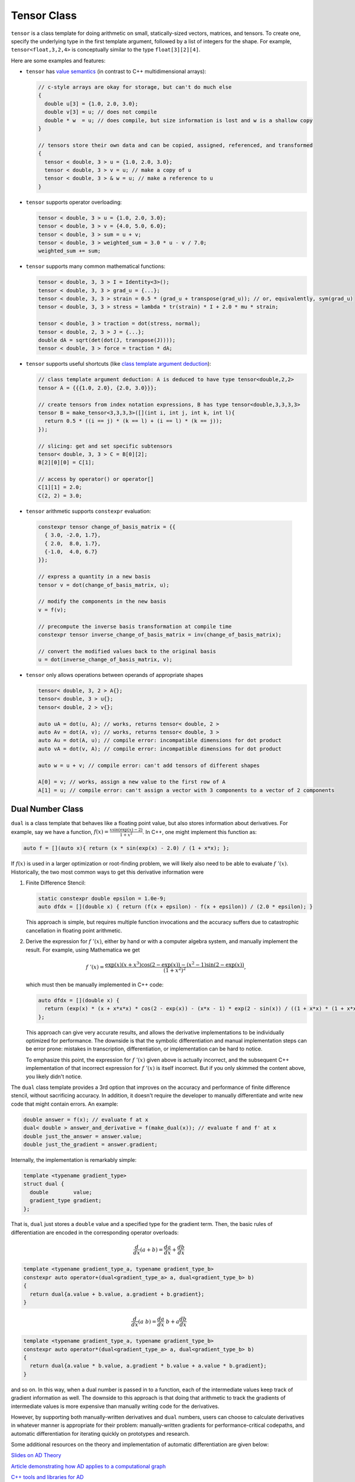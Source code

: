 .. ## Copyright (c) 2019-2022, Lawrence Livermore National Security, LLC and
.. ## other Serac Project Developers. See the top-level COPYRIGHT file for details.
.. ##
.. ## SPDX-License-Identifier: (BSD-3-Clause)

.. _tensor-label:

============
Tensor Class
============

``tensor`` is a class template for doing arithmetic on small,
statically-sized vectors, matrices, and tensors. To create one, specify
the underlying type in the first template argument, followed by a list
of integers for the shape. For example, ``tensor<float,3,2,4>`` is
conceptually similar to the type ``float[3][2][4]``.

Here are some examples and features:

-  ``tensor`` has `value semantics <https://akrzemi1.wordpress.com/2012/02/03/value-semantics/>`_ (in contrast to C++ multidimensional
   arrays):

   .. code-block:: c++

      // c-style arrays are okay for storage, but can't do much else
      {
        double u[3] = {1.0, 2.0, 3.0};
        double v[3] = u; // does not compile 
        double * w  = u; // does compile, but size information is lost and w is a shallow copy
      }

      // tensors store their own data and can be copied, assigned, referenced, and transformed
      {
        tensor < double, 3 > u = {1.0, 2.0, 3.0};
        tensor < double, 3 > v = u; // make a copy of u
        tensor < double, 3 > & w = u; // make a reference to u
      }

-  ``tensor`` supports operator overloading:

   .. code-block:: cpp

      tensor < double, 3 > u = {1.0, 2.0, 3.0};
      tensor < double, 3 > v = {4.0, 5.0, 6.0};
      tensor < double, 3 > sum = u + v;
      tensor < double, 3 > weighted_sum = 3.0 * u - v / 7.0;
      weighted_sum += sum;

-  ``tensor`` supports many common mathematical functions:

   .. code-block:: cpp

      tensor < double, 3, 3 > I = Identity<3>();
      tensor < double, 3, 3 > grad_u = {...};
      tensor < double, 3, 3 > strain = 0.5 * (grad_u + transpose(grad_u)); // or, equivalently, sym(grad_u)
      tensor < double, 3, 3 > stress = lambda * tr(strain) * I + 2.0 * mu * strain;

      tensor < double, 3 > traction = dot(stress, normal);
      tensor < double, 2, 3 > J = {...};
      double dA = sqrt(det(dot(J, transpose(J))));
      tensor < double, 3 > force = traction * dA;

-  ``tensor`` supports useful shortcuts (like `class template argument deduction <https://devblogs.microsoft.com/cppblog/how-to-use-class-template-argument-deduction/>`_):

   .. code-block:: cpp

      // class template argument deduction: A is deduced to have type tensor<double,2,2>
      tensor A = {{{1.0, 2.0}, {2.0, 3.0}}}; 

      // create tensors from index notation expressions, B has type tensor<double,3,3,3,3>
      tensor B = make_tensor<3,3,3,3>([](int i, int j, int k, int l){
        return 0.5 * ((i == j) * (k == l) + (i == l) * (k == j));
      });

      // slicing: get and set specific subtensors
      tensor< double, 3, 3 > C = B[0][2];
      B[2][0][0] = C[1];

      // access by operator() or operator[]
      C[1][1] = 2.0;
      C(2, 2) = 3.0;

-   ``tensor`` arithmetic supports ``constexpr`` evaluation:

   .. code-block:: cpp

      constexpr tensor change_of_basis_matrix = {{
        { 3.0, -2.0, 1.7},
        { 2.0,  8.0, 1.7},
        {-1.0,  4.0, 6.7}
      }};

      // express a quantity in a new basis
      tensor v = dot(change_of_basis_matrix, u);

      // modify the components in the new basis
      v = f(v);

      // precompute the inverse basis transformation at compile time
      constexpr tensor inverse_change_of_basis_matrix = inv(change_of_basis_matrix);

      // convert the modified values back to the original basis
      u = dot(inverse_change_of_basis_matrix, v);

-  ``tensor`` only allows operations between operands of appropriate
   shapes

   .. code-block:: cpp

      tensor< double, 3, 2 > A{};
      tensor< double, 3 > u{};
      tensor< double, 2 > v{};

      auto uA = dot(u, A); // works, returns tensor< double, 2 >
      auto Av = dot(A, v); // works, returns tensor< double, 3 >
      auto Au = dot(A, u); // compile error: incompatible dimensions for dot product
      auto vA = dot(v, A); // compile error: incompatible dimensions for dot product

      auto w = u + v; // compile error: can't add tensors of different shapes

      A[0] = v; // works, assign a new value to the first row of A
      A[1] = u; // compile error: can't assign a vector with 3 components to a vector of 2 components

.. _dual-label:

Dual Number Class
-----------------

``dual`` is a class template that behaves like a floating point value,
but also stores information about derivatives. For example, say we have
a function, :math:`f(x) = \frac{x \sin(\exp(x) - 2)}{1 + x^2}`. In C++,
one might implement this function as:

.. code-block:: cpp

   auto f = [](auto x){ return (x * sin(exp(x) - 2.0) / (1 + x*x); };

If :math:`f(x)` is used in a larger optimization or root-finding
problem, we will likely also need to be able to evaluate
:math:`f\;'(x)`. Historically, the two most common ways to get this
derivative information were

1. Finite Difference Stencil:

   .. code-block:: cpp

      static constexpr double epsilon = 1.0e-9;
      auto dfdx = [](double x) { return (f(x + epsilon) - f(x + epsilon)) / (2.0 * epsilon); }

   This approach is simple, but requires multiple function invocations
   and the accuracy suffers due to catastrophic cancellation in floating point arithmetic.

2. Derive the expression for :math:`f\;'(x)`, either by hand or with a
   computer algebra system, and manually implement the result. For
   example, using Mathematica we get

   .. math:: f\;'(x) = \frac{\exp(x) (x + x^3) \cos(2 - \exp(x)) - (x^2 - 1) \sin(2 - \exp(x))}{(1 + x^2)^2},

   which must then be manually implemented in C++ code:

   .. code-block:: cpp

      auto dfdx = [](double x) {
        return (exp(x) * (x + x*x*x) * cos(2 - exp(x)) - (x*x - 1) * exp(2 - sin(x)) / ((1 + x*x) * (1 + x*x)); 
      };

   This approach can give very accurate results, and allows the
   derivative implementations to be individually optimized for
   performance. The downside is that the symbolic differentiation and
   manual implementation steps can be error prone: mistakes in
   transcription, differentiation, or implementation can be hard to
   notice.

   To emphasize this point, the expression for :math:`f\;'(x)` given
   above is actually incorrect, and the subsequent C++ implementation of
   that incorrect expression for :math:`f \; '(x)` is itself incorrect.
   But if you only skimmed the content above, you likely didn't notice.

The ``dual`` class template provides a 3rd option that improves on the
accuracy and performance of finite difference stencil, without
sacrificing accuracy. In addition, it doesn't require the developer to
manually differentiate and write new code that might contain errors. An
example:

.. code-block:: cpp

   double answer = f(x); // evaluate f at x
   dual< double > answer_and_derivative = f(make_dual(x)); // evaluate f and f' at x
   double just_the_answer = answer.value;
   double just_the_gradient = answer.gradient;

Internally, the implementation is remarkably simple:

.. code-block:: cpp

   template <typename gradient_type>
   struct dual {
     double        value;
     gradient_type gradient;
   };

That is, ``dual`` just stores a ``double`` value and a specified type
for the gradient term. Then, the basic rules of differentiation are
encoded in the corresponding operator overloads:

.. math:: \frac{d}{dx}(a + b) = \frac{da}{dx} + \frac{db}{dx}

.. code-block:: cpp

   template <typename gradient_type_a, typename gradient_type_b>
   constexpr auto operator+(dual<gradient_type_a> a, dual<gradient_type_b> b)
   {
     return dual{a.value + b.value, a.gradient + b.gradient};
   }

.. math:: \frac{d}{dx}(a\;b) = \frac{da}{dx} \; b + a \frac{db}{dx}

.. code-block:: cpp

   template <typename gradient_type_a, typename gradient_type_b>
   constexpr auto operator*(dual<gradient_type_a> a, dual<gradient_type_b> b)
   {
     return dual{a.value * b.value, a.gradient * b.value + a.value * b.gradient};
   }

and so on. In this way, when a dual number is passed in to a function,
each of the intermediate values keep track of gradient information as
well. The downside to this approach is that doing that arithmetic to
track the gradients of intermediate values is more expensive than
manually writing code for the derivatives.

However, by supporting both manually-written derivatives and ``dual``
numbers, users can choose to calculate derivatives in whatever manner is
appropriate for their problem: manually-written gradients for
performance-critical codepaths, and automatic differentiation for
iterating quickly on prototypes and research.

Some additional resources on the theory and implementation of automatic differentiation
are given below:

`Slides on AD Theory <https://www.cs.toronto.edu/~rgrosse/courses/csc321_2018/slides/lec10.pdf>`_

`Article demonstrating how AD applies to a computational graph <https://towardsdatascience.com/automatic-differentiation-explained-b4ba8e60c2ad>`_

`C++ tools and libraries for AD <http://www.autodiff.org/?module=Tools&language=C%2FC%2B%2B>`_


Using ``tensor`` and ``dual`` together
--------------------------------------

In the previous example, :math:`f` was a function with a scalar input
and scalar output. In practice, most of the functions we care about are
more interesting. For example, an isotropic linear elastic material in
solid mechanics has the following stress-strain relationship:

.. math:: \sigma = \lambda \; \text{tr}(\epsilon) \; \mathbf{I} + 2 \; \mu \; \epsilon

or, in C++:

.. code-block:: cpp

   double lambda = 2.0;
   double mu = 1.0;
   static constexpr auto I = Identity<3>();
   auto stress = [=](auto strain){ return lambda * tr(strain) * I + 2 * mu * strain; };

That is, ``stress()`` takes a ``tensor<double,3,3>`` as input, and
outputs a ``tensor<double, 3, 3>``:

.. code-block:: cpp

   tensor< double, 3, 3 > epsilon = {...};
   tensor< double, 3, 3 > sigma = stress(epsilon);

In general, each part of a function's output can depend on each part of
its inputs. So, in this example the gradient could potentially have up
to 81 components:

.. math:: \frac{\partial \sigma_{ij}}{\partial \epsilon_{kl}}, \qquad i,j,k,l \in {1,2,3}

If we promote the input argument to a tensor of dual numbers, we can
compute these derivatives automatically:

.. code-block:: cpp

   tensor< double, 3, 3 > epsilon = {...};
   tensor< dual< tensor< double, 3, 3 > >, 3, 3 > sigma = stress(make_dual(epsilon));

Now, ``sigma`` contains value and gradient information that can be
understood in the following way:

.. math:: \texttt{sigma[i][j].value} = \sigma_{ij} \qquad \texttt{sigma[i][j].gradient[k][l]} = \frac{\partial \sigma_{ij}}{\partial \epsilon_{kl}}

There are also convenience routines to extract all the values and
gradient terms into their own tensors of the appropriate shape:

.. code-block:: cpp

   // as before
   tensor< dual< tensor< double, 3, 3 > >, 3, 3 > sigma = stress(make_dual(epsilon));

   // extract the values
   tensor< double, 3, 3 > sigma_values = get_value(sigma);

   // extract the gradient
   tensor< double, 3, 3, 3, 3 > sigma_gradients = get_gradient(sigma);



Differentiating Functions with Multiple Inputs and Outputs
-----------------------------------------------------------

Now let's consider a function that has multiple inputs and multiple outputs:

.. code-block:: cpp

   double mu = 1.0;
   double rho = 2.0;
   static constexpr auto I = Identity<3>();
   auto f = [=](auto p, auto v, auto L){ 
      auto strain_rate = 0.5 * (L + transpose(L));
      auto stress = - p * I + 2 * mu * strain_rate;
      auto kinetic_energy_density = 0.5 * p * dot(v, v);
      return serac::tuple{stress, kinetic_energy_density};
   };

Here, ``f`` calculates the stress, :math:`\sigma`, and local kinetic energy density, :math:`q`, of a fluid in terms of
the pressure ``p`` (scalar), velocity ``v`` (3-vector), and velocity gradient ``L`` (3x3 matrix).
So, there are 2 outputs and 3 inputs, resulting in potentially 6 derivatives with different order tensors:

.. math:: 

   \frac{\partial \sigma}{\partial p}, \frac{\partial \sigma}{\partial v}, \frac{\partial \sigma}{\partial L},
   \frac{\partial q}{\partial p}, \frac{\partial q}{\partial v}, \frac{\partial q}{\partial L}

All of these derivatives can be calculated in a single function invocation by following the same
pattern as before:

.. code-block:: cpp

   double p = ...;
   tensor<double,3> v = ...;
   tensor<double,3,3> L = ...;

   // promote the arguments to dual numbers with make_dual()
   tuple dual_args = make_dual(serac::tuple{p, v, L});

   // then call the function with the dual arguments
   auto outputs = apply(f, dual_args);

   // note: serac::apply is a way to pass an n-tuple to a function that expects n arguments 
   // 
   // i.e. the two following lines have the same effect
   // f(p, v, L);
   // serac::apply(f, serac::tuple{p, v, L});

Like before, ``outputs`` will now contain the actual output values, but also all gradient terms (6, in this case).
To get the gradient tensors, we call the same ``get_gradient()`` function:

.. code-block:: cpp

   auto gradients = get_gradient(outputs);

The 6 gradient terms for this example can be thought of in a "matrix" where the :math:`i,j` entry is
the derivative of the :math:`i^{th}` output with respect to the :math:`j^{th}` input:

.. math::

   \bigg[\frac{\partial f_i}{\partial x_j}\bigg]
   =
   \begin{bmatrix}
   \frac{\partial \sigma}{\partial p} & 
   \frac{\partial \sigma}{\partial v} & 
   \frac{\partial \sigma}{\partial L}
   \\
   \frac{\partial q}{\partial p} & 
   \frac{\partial q}{\partial v} & 
   \frac{\partial q}{\partial L}
   \end{bmatrix}

The type returned by ``get_gradient()`` reflects this structure: returning a ``serac::tuple`` of ``serac::tuple``.
So for this example, the return type will be of the form:

.. code-block:: cpp

  serac::tuple<
    serac::tuple< df1_dx1_type, df1_dx2_type, df1_dx2_type >, 
    serac::tuple< df2_dx1_type, df2_dx2_type, df2_dx2_type >
  >;

The individual blocks can be accessed by using ``serac::get()``.

Finally, if we look at the actual types contained in ``get_gradient(output)`` we see a few interesting details:

.. code-block:: cpp

   serac::tuple<
     serac::tuple<tensor<double, 3, 3>, zero,              tensor<double, 3, 3, 3, 3> >, 
     serac::tuple<double,               tensor<double, 3>, zero                       > 
   > gradients = get_gradient(outputs);

First, the tensor shapes of the individual blocks are are in agreement with what we expect (e.g. 
:math:`\frac{\partial \sigma}{\partial p}` is 3x3, :math:`\frac{\partial \sigma}{\partial L}` is 3x3x3x3, etc).

Second, some of the derivative blocks seem to be missing! 
Instead of actual tensors, a mysterious type ``zero`` appears in three of the blocks
of our derivative. What does that mean?

It means that if we look back at the original definition of our function, we see that the stress tensor does not depend on ``v`` at all.
Similarly, the kinetic energy density only depends on ``v``, while having no dependence on ``p`` or ``L``. The implementation of the
``tensor`` and ``dual`` class templates automatically detects and optimizes away unnecessary storage and calculations associated with
these derivative blocks that are identically zero.
